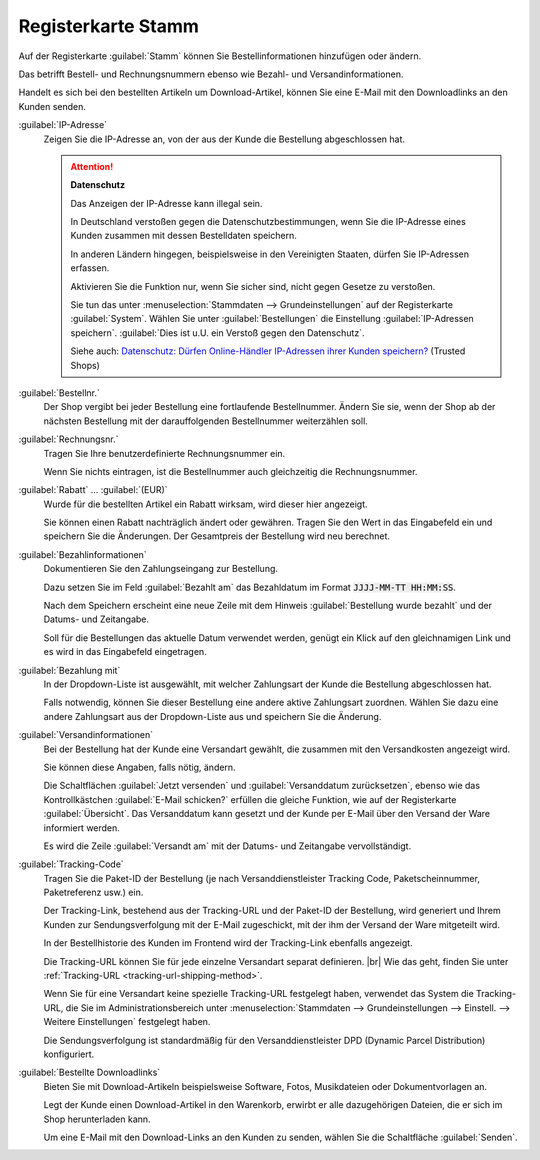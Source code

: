 ﻿Registerkarte Stamm
===================

Auf der Registerkarte :guilabel:`Stamm` können Sie Bestellinformationen hinzufügen oder ändern.

Das betrifft Bestell- und Rechnungsnummern ebenso wie Bezahl- und Versandinformationen.

Handelt es sich bei den bestellten Artikeln um Download-Artikel, können Sie eine E-Mail mit den Downloadlinks an den Kunden senden.

.. image:: ../../media/screenshots/oxbaed01.png
   :alt: Bestellungen - Registerkarte Stamm
   :height: 334
   :width: 650

:guilabel:`IP-Adresse`
   Zeigen Sie die IP-Adresse an, von der aus der Kunde die Bestellung abgeschlossen hat.

   .. attention::

      **Datenschutz**

      Das Anzeigen der IP-Adresse kann illegal sein.

      In Deutschland verstoßen gegen die Datenschutzbestimmungen, wenn Sie die IP-Adresse eines Kunden zusammen mit dessen Bestelldaten speichern.

      In anderen Ländern hingegen, beispielsweise in den Vereinigten Staaten, dürfen Sie IP-Adressen erfassen.

      Aktivieren Sie die Funktion nur, wenn Sie sicher sind, nicht gegen Gesetze zu verstoßen.

      Sie tun das unter :menuselection:`Stammdaten --> Grundeinstellungen` auf der Registerkarte :guilabel:`System`. Wählen Sie unter :guilabel:`Bestellungen` die Einstellung :guilabel:`IP-Adressen speichern`. :guilabel:`Dies ist u.U. ein Verstoß gegen den Datenschutz`.

      Siehe auch: `Datenschutz: Dürfen Online-Händler IP-Adressen ihrer Kunden speichern? <http://shop.trustedshops.com/de/rechtstipps/datenschutz-duerfen-online-haendler-ip-adressen-ihrer-kunden-speichern>`_ (Trusted Shops)


:guilabel:`Bestellnr.`
   Der Shop vergibt bei jeder Bestellung eine fortlaufende Bestellnummer. Ändern Sie sie, wenn der Shop ab der nächsten Bestellung mit der darauffolgenden Bestellnummer weiterzählen soll.

:guilabel:`Rechnungsnr.`
   Tragen Sie Ihre benutzerdefinierte Rechnungsnummer ein.

   Wenn Sie nichts eintragen, ist die Bestellnummer auch gleichzeitig die Rechnungsnummer.

:guilabel:`Rabatt` ... :guilabel:`(EUR)`
   Wurde für die bestellten Artikel ein Rabatt wirksam, wird dieser hier angezeigt.

   Sie können einen Rabatt nachträglich ändert oder gewähren. Tragen Sie den Wert in das Eingabefeld ein und speichern Sie die Änderungen. Der Gesamtpreis der Bestellung wird neu berechnet.

:guilabel:`Bezahlinformationen`
   Dokumentieren Sie den Zahlungseingang zur Bestellung.

   Dazu setzen Sie im Feld :guilabel:`Bezahlt am` das Bezahldatum im Format :code:`JJJJ-MM-TT HH:MM:SS`.

   Nach dem Speichern erscheint eine neue Zeile mit dem Hinweis :guilabel:`Bestellung wurde bezahlt` und der Datums- und Zeitangabe.

   Soll für die Bestellungen das aktuelle Datum verwendet werden, genügt ein Klick auf den gleichnamigen Link und es wird in das Eingabefeld eingetragen.

:guilabel:`Bezahlung mit`
   In der Dropdown-Liste ist ausgewählt, mit welcher Zahlungsart der Kunde die Bestellung abgeschlossen hat.

   Falls notwendig, können Sie dieser Bestellung eine andere aktive Zahlungsart zuordnen. Wählen Sie dazu eine andere Zahlungsart aus der Dropdown-Liste aus und speichern Sie die Änderung.

:guilabel:`Versandinformationen`
   Bei der Bestellung hat der Kunde eine Versandart gewählt, die zusammen mit den Versandkosten angezeigt wird.

   Sie können diese Angaben, falls nötig, ändern.

   Die Schaltflächen :guilabel:`Jetzt versenden` und :guilabel:`Versanddatum zurücksetzen`, ebenso wie das Kontrollkästchen :guilabel:`E-Mail schicken?` erfüllen die gleiche Funktion, wie auf der Registerkarte :guilabel:`Übersicht`. Das Versanddatum kann gesetzt und der Kunde per E-Mail über den Versand der Ware informiert werden.

   Es wird die Zeile :guilabel:`Versandt am` mit der Datums- und Zeitangabe vervollständigt.

.. _tracking-url-orders:

:guilabel:`Tracking-Code`
   Tragen Sie die Paket-ID der Bestellung (je nach Versanddienstleister Tracking Code, Paketscheinnummer, Paketreferenz usw.) ein.

   Der Tracking-Link, bestehend aus der Tracking-URL und der Paket-ID der Bestellung, wird generiert und Ihrem Kunden zur Sendungsverfolgung mit der E-Mail zugeschickt, mit der ihm der Versand der Ware mitgeteilt wird.

   In der Bestellhistorie des Kunden im Frontend wird der Tracking-Link ebenfalls angezeigt.

   Die Tracking-URL können Sie für jede einzelne Versandart separat definieren.
   |br|
   Wie das geht, finden Sie unter :ref:`Tracking-URL <tracking-url-shipping-method>`.

   Wenn Sie für eine Versandart keine spezielle Tracking-URL festgelegt haben, verwendet das System die Tracking-URL, die Sie im Administrationsbereich unter :menuselection:`Stammdaten --> Grundeinstellungen --> Einstell. --> Weitere Einstellungen` festgelegt haben.

   .. todo: #VL: Stimmt das Folgende noch?

   Die Sendungsverfolgung ist standardmäßig für den Versanddienstleister DPD (Dynamic Parcel Distribution) konfiguriert.

   .. todo: #tbd: create Ref zu Doku, sobald angelegt für :menuselection:`Stammdaten --> Grundeinstellungen --> Einstell. --> Weitere Einstellungen` / :menuselection:`Master Settings --> Core Settings --> Settings --> Other Settings`, :guilabel:`Standard shipping provider tracking URL`



:guilabel:`Bestellte Downloadlinks`
   Bieten Sie mit Download-Artikeln beispielsweise Software, Fotos, Musikdateien oder Dokumentvorlagen an.

   Legt der Kunde einen Download-Artikel in den Warenkorb, erwirbt er alle dazugehörigen Dateien, die er sich im Shop herunterladen kann.

   Um eine E-Mail mit den Download-Links an den Kunden zu senden, wählen Sie die Schaltfläche :guilabel:`Senden`.

.. Intern: oxbaed, Status:, F1: order_main.html